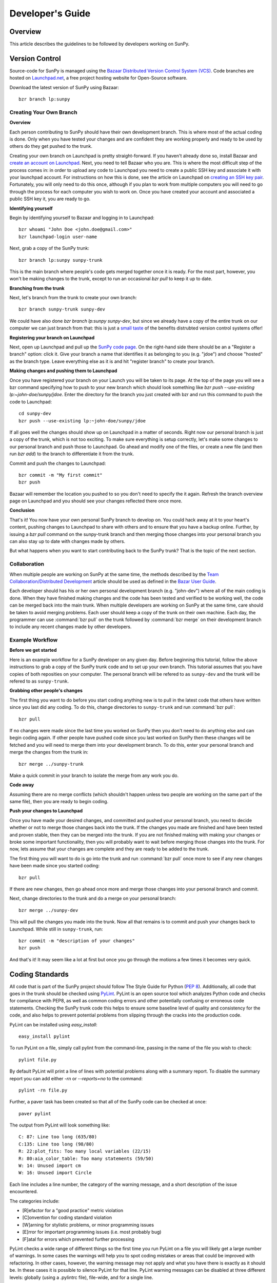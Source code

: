 =================
Developer's Guide
=================

Overview
--------
This article describes the guidelines to be followed by developers working on
SunPy.

Version Control
---------------

Source-code for SunPy is managed using the `Bazaar Distributed Version Control 
System (VCS) <http://bazaar.canonical.com/en/'>`_. Code branches are hosted on 
`Launchpad.net <http://launchpad.net/sunpy>`_, a free project hosting  website 
for Open-Source software.

Download the latest version of SunPy using Bazaar: ::

    bzr branch lp:sunpy

Creating Your Own Branch
^^^^^^^^^^^^^^^^^^^^^^^^

**Overview**

Each person contributing to SunPy should have their own development branch. This
is where most of the actual coding is done. Only when you have tested your
changes and are confident they are working properly and ready to be used by
others do they get pushed to the trunk.

Creating your own branch on Launchpad is pretty straight-forward. If you haven't
already done so, install Bazaar and `create an account on Launchpad 
<https://help.launchpad.net/YourAccount/NewAccount>`_. Next, you need to tell
Bazaar who you are. This is where the most difficult step of the process comes
in: in order to upload any code to Launchpad you need to create a public SSH key
and associate it with your launchpad account. For instructions on how this is 
done, see the article on Launchpad on `creating an SSH key pair 
<https://help.launchpad.net/YourAccount/CreatingAnSSHKeyPair>`_. Fortunately,
you will only need to do this once, although if you plan to work from multiple
computers you will need to go through the process for each computer you wish to
work on. Once you have created your account and associated a public SSH key it,
you are ready to go.

**Identifying yourself**

Begin by identifying yourself to Bazaar and logging in to
Launchpad: :: 

 bzr whoami "John Doe <john.doe@gmail.com>"
 bzr launchpad-login user-name
 
Next, grab a copy of the SunPy trunk: ::

 bzr branch lp:sunpy sunpy-trunk
 
This is the main branch where people's code gets merged together once it is
ready. For the most part, however, you won't be making changes to the trunk,
except to run an occasional `bzr pull` to keep it up to date.

**Branching from the trunk**

Next, let's branch from the trunk to create your own branch: ::

 bzr branch sunpy-trunk sunpy-dev
 
We could have also done `bzr branch lp:sunpy sunpy-dev`, but since we already
have a copy of the entire trunk on our computer we can just branch from that:
this is just a `small <http://www.joelonsoftware.com/items/2010/03/17.html>`_ 
`taste 
<http://doc.bazaar.canonical.com/migration/en/why-switch-to-bazaar.html>`_ of 
the benefits distrubted version control systems offer!

**Registering your branch on Launchpad**

Next, open up Launchpad and pull up the `SunPy code page 
<https://code.launchpad.net/sunpy>`_. On the right-hand side there should be
an a "Register a branch" option: click it. Give your branch a name that
identifies it as belonging to you (e.g. "jdoe") and choose "hosted" as the
branch type. Leave everything else as it is and hit "register branch" to create
your branch.

**Making changes and pushing them to Launchpad**

Once you have registered your branch on your Launch you will be taken to its
page. At the top of the page you will see a bzr command specifying how to push
to your new branch which should look something like `bzr push --use-existing 
lp:~john-doe/sunpy/jdoe`. Enter the directory for the branch you just created
with bzr and run this command to push the code to Launchpad: ::

 cd sunpy-dev
 bzr push --use-existing lp:~john-doe/sunpy/jdoe
 
If all goes well the changes should show up on Launchpad in a matter of seconds.
Right now our personal branch is just a copy of the trunk, which is not too
exciting. To make sure everything is setup correctly, let's make some changes
to our personal branch and push those to Launchpad. Go ahead and modify one
of the files, or create a new file (and then run `bzr add`) to the branch to
differentiate it from the trunk.

Commit and push the changes to Launchpad: ::

 bzr commit -m "My first commit"
 bzr push

Bazaar will remember the location you pushed to so you don't need to specify
the it again. Refresh the branch overview page on Launchpad and you should see
your changes reflected there once more.

**Conclusion**

That's it! You now have your own personal SunPy branch to develop on. You could
hack away at it to your heart's content, pushing changes to Launchpad to share
with others and to ensure that you have a backup online. Further, by issuing a
`bzr pull` command on the sunpy-trunk branch and then merging those changes into
your personal branch you can also stay up to date with changes made by others.

But what happens when you want to start contributing back to the SunPy trunk?
That is the topic of the next section.

Collaboration
^^^^^^^^^^^^^

When multiple people are working on SunPy at the same time, the methods 
described by the `Team Collaboration/Distributed Development 
<http://doc.bazaar.canonical.com/latest/en/user-guide/distributed_intro.html>`_ 
article should be used as defined in the `Bazar User Guide 
<http://doc.bazaar.canonical.com/latest/en/user-guide/>`_.

Each developer should has his or her own personal development branch (e.g. 
"john-dev") where all of the main coding is done. When they have finished making
changes and the code has been tested and verified to be working well, the code 
can be merged back into the main trunk. When multiple developers are working on 
SunPy at the same time, care should be taken to avoid merging problems. Each 
user should keep a copy of the trunk on their own machine. Each day, the 
programmer can use :command:`bzr pull` on the trunk followed by 
:command:`bzr merge` on their development branch to include any recent changes
made by other developers.

Example Workflow
^^^^^^^^^^^^^^^^

**Before we get started**

Here is an example workflow for a SunPy developer on any given day. Before
beginning this tutorial, follow the above instructions to grab a copy of the
SunPy trunk code and to set up your own branch. This tutorial assumes that you
have copies of both reposities on your computer. The personal branch will be
refered to as ``sunpy-dev`` and the trunk will be refered to as 
``sunpy-trunk``.

**Grabbing other people's changes**

The first thing you want to do before you start coding anything new is to pull
in the latest code that others have written since you last did any coding. To
do this, change directories to ``sunpy-trunk`` and run :command:`bzr pull`: ::

    bzr pull
    
If no changes were made since the last time you worked on SunPy then you don't
need to do anything else and can begin coding again. If other people have pushed
code since you last worked on SunPy then these changes will be fetched and you
will need to merge them into your development branch. To do this, enter your
personal branch and merge the changes from the trunk in: ::

    bzr merge ../sunpy-trunk
    
Make a quick commit in your branch to isolate the merge from any work you do.
    
**Code away**

Assuming there are no merge conflicts (which shouldn't happen unless two people
are working on the same part of the same file), then you are ready to begin
coding.

**Push your changes to Launchpad**

Once you have made your desired changes, and committed and pushed your personal
branch, you need to decide whether or not to merge those changes back into the
trunk. If the changes you made are finished and have been tested and proven
stable, then they can be merged into the trunk. If you are not finished making
with making your changes or broke some important functionality, then you will
probably want to wait before merging those changes into the trunk. For now, lets
assume that your changes are complete and they are ready to be added to the
trunk.

The first thing you will want to do is go into the trunk and run :command:`bzr 
pull` once more to see if any new changes have been made since you started 
coding: ::

    bzr pull

If there are new changes, then go ahead once more and merge those changes into
your personal branch and commit.

Next, change directories to the trunk and do a merge on your personal branch: ::

    bzr merge ../sunpy-dev
    
This will pull the changes you made into the trunk. Now all that remains is to
commit and push your changes back to Launchpad. While still in ``sunpy-trunk``,
run: ::

    bzr commit -m "description of your changes"
    bzr push

And that's it! It may seem like a lot at first but once you go through the
motions a few times it becomes very quick.


Coding Standards
----------------
All code that is part of the SunPy project should follow The Style Guide for 
Python (`PEP 8 <http://www.python.org/dev/peps/pep-0008/>`_). Additionally, all
code that goes in the trunk should be checked using `PyLint 
<http://www.logilab.org/card/pylint_manual>`_. PyLint is an open source tool 
which analyzes Python code and checks for compliance with PEP8, as well as 
common coding errors and other potentially confusing or erroneous code 
statements. Checking the SunPy trunk code this helps to ensure some baseline
level of quality and consistency for the code, and also helps to prevent 
potential problems from slipping through the cracks into the production code.

PyLint can be installed using `easy_install`: ::

    easy_install pylint

To run PyLint on a file, simply call pylint from the command-line, passing in
the name of the file you wish to check: ::

    pylint file.py
    
By default PyLint will print a line of lines with potential problems along
with a summary report. To disable the summary report you can add either `-rn`
or `--reports=no` to the command: ::

    pylint -rn file.py
    
Further, a paver task has been created so that all of the SunPy code can be
checked at once: ::

    paver pylint
    
The output from PyLint will look something like: ::

 C: 87: Line too long (635/80)
 C:135: Line too long (98/80)
 R: 22:plot_fits: Too many local variables (22/15)
 R: 80:aia_color_table: Too many statements (59/50)
 W: 14: Unused import cm
 W: 16: Unused import Circle

Each line includes a line number, the category of the warning message, and a 
short description of the issue encountered.

The categories include:

* [R]efactor for a "good practice" metric violation
* [C]onvention for coding standard violation
* [W]arning for stylistic problems, or minor programming issues
* [E]rror for important programming issues (i.e. most probably bug)
* [F]atal for errors which prevented further processing

PyLint checks a wide range of different things so the first time you run PyLint
on a file you will likely get a large number of warnings. In some cases the
warnings will help you to spot coding mistakes or areas that could be improved
with refactoring. In other cases, however, the warning message may not apply
and what you have there is exactly as it should be. In these cases it is
possible to silence PyLint for that line. PyLint warning messages can be
disabled at three different levels: globally (using a .pylintrc file), 
file-wide, and for a single line.

(To be finished...) 

Documentation
-------------

Code should be documented following the guidelines in `PEP 8 
<http://www.python.org/dev/peps/pep-0008/>`_ and `PEP 257 (Docstring 
conventions) <http://www.python.org/dev/peps/pep-0257/>`_. Documentation for 
modules, classes, and functions should follow the `NumPy/SciPy documentation 
style guide 
<https://github.com/numpy/numpy/blob/master/doc/HOWTO_DOCUMENT.rst.txt>`_

Sphinx
^^^^^^

**Overview**

`Sphinx <http://sphinx.pocoo.org/>`_ is tool for generating high-quality 
documentation in various formats (HTML, pdf, etc) and is especially well-suited
for documenting Python projects. Sphinx works by parsing files written using a 
`a Mediawiki-like syntax 
<http://docutils.sourceforge.net/docs/user/rst/quickstart.html>`_ called 
`reStructuredText <http://docutils.sourceforge.net/rst.html>`_. In addition 
to parsing static files of reStructuredText, Sphinx can also be told to parse
code comments. In fact, in addition to what you are reading right now, the
`Python documenation <http://www.python.org/doc/>`_ was also created using
Sphinx.

**Usage**

All of the SunPy documentation is contained in the ``doc/source`` folder and code
comments. To generate the documentation you must have Sphinx installed
on your computer (`easy_install sphinx`). Enter the ``doc/source`` folder and
run: ::

    make html

This will generate HTML documentation for SunPy.

Additionally, there is a `paver <http://paver.github.com/paver/>`_ command that
can be used to accomplish the same thing: ::

    paver build_sphinx

For more information on how to use Sphinx, consult the `Sphinx documentation 
<http://sphinx.pocoo.org/contents.html>`_.

The rest of this section will describe how to document the SunPy code in order
to guarantee that well-formatted documentation will be created.

Examples
^^^^^^^^

Modules
"""""""

Each module or package should begin with a docstring describing its overall 
purpose and functioning. Below that meta-tags containing author, license, email 
and credits information may also be listed.

Example: ::

    """This is an example module comment.
     
    An explanation of the purpose of the module would go here and will appear 
    in the generated documentation
    """
    #
    # TODO
    #  Developer notes and todo items can be listed here and will not be
    #  included in the documentation.
    #
    __authors__ = ["Keith Hughitt", "Steven Christe", "Jack Ireland", "Alex Young"]
    __email__ = "keith.hughitt@nasa.gov"
    __license__ = "xxx"

For details about what sections can be included, see the section on `documenting
modules 
<https://github.com/numpy/numpy/blob/master/doc/HOWTO_DOCUMENT.rst.txt>`_ in the
NumPy/SciPy style guide.

Classes
"""""""

Class docstrings should include a clear and concise docstring explaining the 
overall purpose of the class, required and optional input parameters, and the 
return value. Additionally, notes, references and examples are encouraged.

Example (:class:`sunpy.map.BaseMap`) ::

    """
    BaseMap(data, header)
    
    A spatially-aware data array based on the SolarSoft Map object
    
    Parameters
    ----------
    data : numpy.ndarray, list
        A 2d list or ndarray containing the map data
    header : dict
        A dictionary of the original image header tags

    Attributes
    ----------
    header : dict
        A dictionary representation of the image header
    date : datetime
        Image observation time
    det : str
        Detector name
    inst : str
        Instrument name
    meas : str, int
        Measurement name. For AIA this is the wavelength of image
    obs : str
        Observatory name
    r_sun : float
        Radius of the sun
    name : str
        Nickname for the image type (e.g. "AIA 171")
    center : dict
        X and Y coordinate for the center of the sun in arcseconds
    scale: dict
        Image scale along the x and y axes in arcseconds/pixel

    Examples
    --------
    >>> map = sunpy.Map('doc/sample-data/AIA20110319_105400_0171.fits')
    >>> map.T
    Map([[ 0.3125,  1.    , -1.1875, ..., -0.625 ,  0.5625,  0.5   ],
    [-0.0625,  0.1875,  0.375 , ...,  0.0625,  0.0625, -0.125 ],
    [-0.125 , -0.8125, -0.5   , ..., -0.3125,  0.5625,  0.4375],
    ..., 
    [ 0.625 ,  0.625 , -0.125 , ...,  0.125 , -0.0625,  0.6875],
    [-0.625 , -0.625 , -0.625 , ...,  0.125 , -0.0625,  0.6875],
    [ 0.    ,  0.    , -1.1875, ...,  0.125 ,  0.    ,  0.6875]])
    >>> map.header['cunit1']
    'arcsec'
    >>> map.plot()
    >>> import matplotlib.cm as cm
    >>> import matplotlib.colors as colors
    >>> map.plot(cmap=cm.hot, norm=colors.Normalize(1, 2048))
    
    See Also:
    ---------
    numpy.ndarray Parent class for the Map object
    
    References
    ----------
    | http://docs.scipy.org/doc/numpy/reference/arrays.classes.html
    | http://docs.scipy.org/doc/numpy/user/basics.subclassing.html
    | http://www.scipy.org/Subclasses

    """

Functions
"""""""""

Functions should include a clear and concise docstring explaining the overall 
purpose of the function, required and optional input parameters, and the return 
value. Additionally, notes, references and examples are encouraged.

Example (`numpy.matlib.ones 
<https://github.com/numpy/numpy/blob/master/numpy/matlib.py>`_): ::

    def ones(shape, dtype=None, order='C'):
        """
        Matrix of ones.
     
        Return a matrix of given shape and type, filled with ones.
     
        Parameters
        ----------
        shape : {sequence of ints, int}
            Shape of the matrix
        dtype : data-type, optional
            The desired data-type for the matrix, default is np.float64.
        order : {'C', 'F'}, optional
            Whether to store matrix in C- or Fortran-contiguous order,
            default is 'C'.
     
        Returns
        -------
        out : matrix
            Matrix of ones of given shape, dtype, and order.
     
        See Also
        --------
        ones : Array of ones.
        matlib.zeros : Zero matrix.
     
        Notes
        -----
        If `shape` has length one i.e. ``(N,)``, or is a scalar ``N``,
        `out` becomes a single row matrix of shape ``(1,N)``.
     
        Examples
        --------
        >>> np.matlib.ones((2,3))
        matrix([[ 1.,  1.,  1.],
                [ 1.,  1.,  1.]])
     
        >>> np.matlib.ones(2)
        matrix([[ 1.,  1.]])
     
        """
        a = ndarray.__new__(matrix, shape, dtype, order=order)
        a.fill(1)
        return a
        
For details about what sections can be included, see the section on `documenting
functions 
<https://github.com/numpy/numpy/blob/master/doc/HOWTO_DOCUMENT.rst.txt>`_ in the
NumPy/SciPy style guide.
        
Testing
-------
Unit tests should be written as often as possible using `unittest 
<http://docs.python.org/release/3.1.3/library/unittest.html>`_. See the 
`Unit Testing section <http://diveintopython3.org/unit-testing.html>`_ of 
Dive into Python 3 for more information about unit testing in Python.


